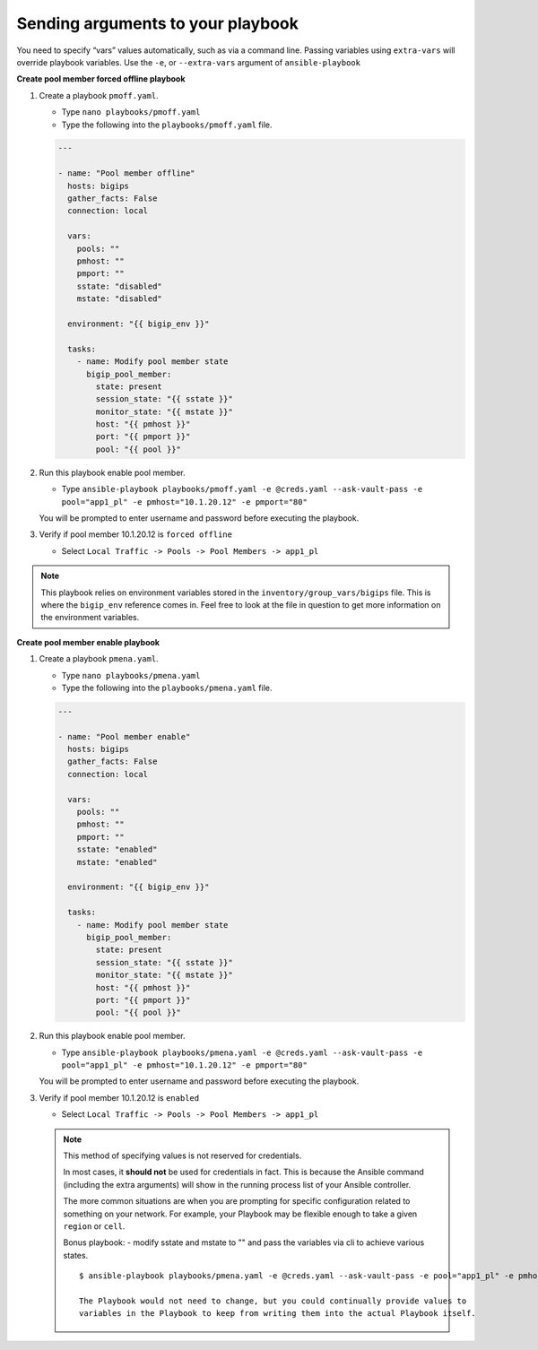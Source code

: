 Sending arguments to your playbook
==================================

You need to specify “vars” values automatically, such as via a command line.
Passing variables using ``extra-vars`` will override playbook variables.
Use the ``-e``, or ``--extra-vars`` argument of ``ansible-playbook``


**Create pool member forced offline playbook**

#. Create a playbook ``pmoff.yaml``.

   - Type ``nano playbooks/pmoff.yaml``
   - Type the following into the ``playbooks/pmoff.yaml`` file.


   .. code::

    ---

    - name: "Pool member offline"
      hosts: bigips
      gather_facts: False
      connection: local

      vars:
        pools: ""
        pmhost: ""
        pmport: ""
        sstate: "disabled"
        mstate: "disabled"

      environment: "{{ bigip_env }}"

      tasks:
        - name: Modify pool member state
          bigip_pool_member:
            state: present
            session_state: "{{ sstate }}"
            monitor_state: "{{ mstate }}"
            host: "{{ pmhost }}"
            port: "{{ pmport }}"
            pool: "{{ pool }}"

#. Run this playbook enable pool member.

   - Type ``ansible-playbook playbooks/pmoff.yaml -e @creds.yaml --ask-vault-pass -e pool="app1_pl" -e pmhost="10.1.20.12" -e pmport="80"``

   You will be prompted to enter username and password before executing the
   playbook.

#. Verify if pool member 10.1.20.12 is ``forced offline``

   - Select ``Local Traffic -> Pools -> Pool Members -> app1_pl``

.. NOTE::
   This playbook relies on environment variables stored in the ``inventory/group_vars/bigips`` file.  This is where the ``bigip_env`` reference comes in.  Feel free to look at the file in question to get more information on the environment variables.
   ::


**Create pool member enable playbook**

#. Create a playbook ``pmena.yaml``.

   - Type ``nano playbooks/pmena.yaml``
   - Type the following into the ``playbooks/pmena.yaml`` file.


   .. code::

    ---

    - name: "Pool member enable"
      hosts: bigips
      gather_facts: False
      connection: local

      vars:
        pools: ""
        pmhost: ""
        pmport: ""
        sstate: "enabled"
        mstate: "enabled"

      environment: "{{ bigip_env }}"

      tasks:
        - name: Modify pool member state
          bigip_pool_member:
            state: present
            session_state: "{{ sstate }}"
            monitor_state: "{{ mstate }}"
            host: "{{ pmhost }}"
            port: "{{ pmport }}"
            pool: "{{ pool }}"

#. Run this playbook enable pool member.

   - Type ``ansible-playbook playbooks/pmena.yaml -e @creds.yaml --ask-vault-pass -e pool="app1_pl" -e pmhost="10.1.20.12" -e pmport="80"``

   You will be prompted to enter username and password before executing the
   playbook.

#. Verify if pool member 10.1.20.12 is ``enabled``

   - Select ``Local Traffic -> Pools -> Pool Members -> app1_pl``

   .. NOTE::

     This method of specifying values is not reserved for credentials.

     In most cases, it **should not** be used for credentials in fact. This is
     because the Ansible command (including the extra arguments) will show in
     the running process list of your Ansible controller.

     The more common situations are when you are prompting for specific configuration
     related to something on your network. For example, your Playbook may be flexible
     enough to take a given ``region`` or ``cell``.

     Bonus playbook: - modify sstate and mstate to "" and pass the variables via cli to achieve various states.

     ::

      $ ansible-playbook playbooks/pmena.yaml -e @creds.yaml --ask-vault-pass -e pool="app1_pl" -e pmhost="10.1.20.12" -e pmport="80" -e mstate="enabled" -e sstate="disabled"

      The Playbook would not need to change, but you could continually provide values to
      variables in the Playbook to keep from writing them into the actual Playbook itself.
